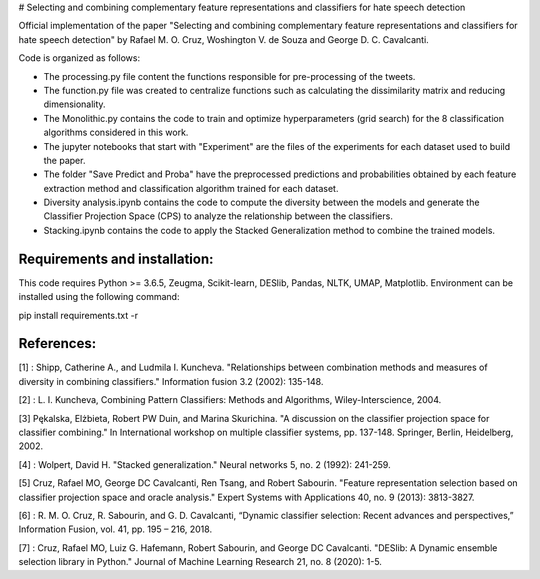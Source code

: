 # Selecting and combining complementary feature representations and classifiers for hate speech detection

Official implementation of the paper "Selecting and combining complementary feature representations and classifiers for hate speech detection" by Rafael M. O. Cruz, Woshington V. de Souza and George D. C. Cavalcanti.

Code is organized as follows:

- The processing.py file content the functions responsible for pre-processing of the tweets.
- The function.py file was created to centralize functions such as calculating the dissimilarity matrix and reducing dimensionality.
- The Monolithic.py contains the code to train and optimize hyperparameters (grid search) for the 8 classification algorithms considered in this work.
- The jupyter notebooks that start with "Experiment" are the files of the experiments for each dataset used to build the paper.
- The folder "Save Predict and Proba" have the preprocessed predictions and probabilities obtained by each feature extraction method and classification algorithm trained for each dataset.
- Diversity analysis.ipynb contains the code to compute the diversity between the models and generate the Classifier Projection Space (CPS) to analyze the relationship between the classifiers.
- Stacking.ipynb contains the code to apply the Stacked Generalization method to combine the trained models.

Requirements and installation:
------------------------------
This code requires Python >= 3.6.5, Zeugma, Scikit-learn, DESlib, Pandas, NLTK, UMAP, Matplotlib. Environment can be installed using the following command:

pip install requirements.txt -r

References:
-----------
[1] : Shipp, Catherine A., and Ludmila I. Kuncheva. "Relationships between combination methods and measures of diversity in combining classifiers." Information fusion 3.2 (2002): 135-148.

[2] : L. I. Kuncheva, Combining Pattern Classifiers: Methods and Algorithms, Wiley-Interscience, 2004.

[3] Pękalska, Elżbieta, Robert PW Duin, and Marina Skurichina. "A discussion on the classifier projection space for classifier combining." In International workshop on multiple classifier systems, pp. 137-148. Springer, Berlin, Heidelberg, 2002.

[4] : Wolpert, David H. "Stacked generalization." Neural networks 5, no. 2 (1992): 241-259.

[5] Cruz, Rafael MO, George DC Cavalcanti, Ren Tsang, and Robert Sabourin. "Feature representation selection based on classifier projection space and oracle analysis." Expert Systems with Applications 40, no. 9 (2013): 3813-3827.

[6] : R. M. O. Cruz, R. Sabourin, and G. D. Cavalcanti, “Dynamic classifier selection: Recent advances and perspectives,” Information Fusion, vol. 41, pp. 195 – 216, 2018.

[7] : Cruz, Rafael MO, Luiz G. Hafemann, Robert Sabourin, and George DC Cavalcanti. "DESlib: A Dynamic ensemble selection library in Python." Journal of Machine Learning Research 21, no. 8 (2020): 1-5.
